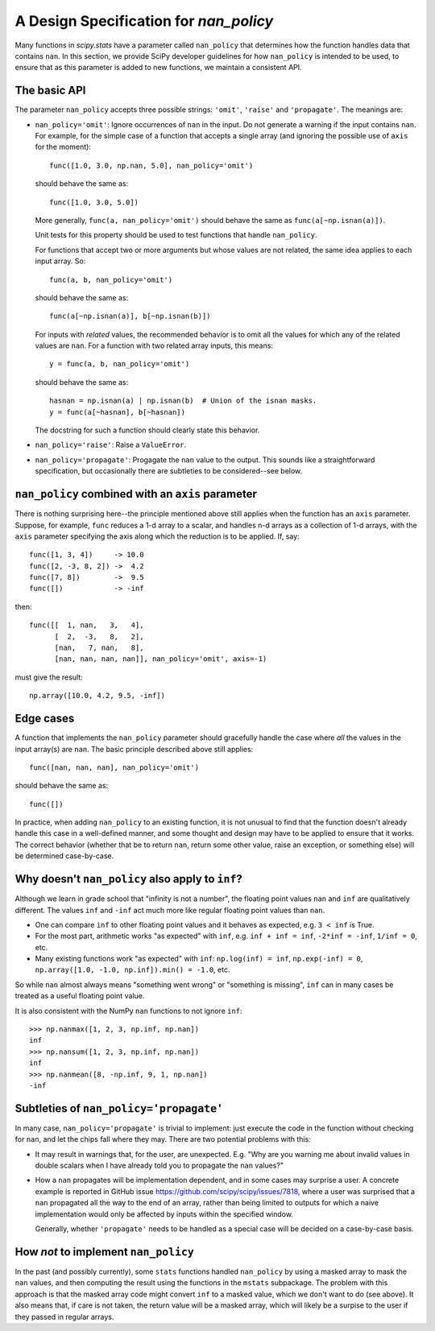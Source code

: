 A Design Specification for `nan_policy`
=======================================

Many functions in `scipy.stats` have a parameter called ``nan_policy``
that determines how the function handles data that contains ``nan``.  In
this section, we provide SciPy developer guidelines for how ``nan_policy``
is intended to be used, to ensure that as this parameter is added to new
functions, we maintain a consistent API.

The basic API
-------------

The parameter ``nan_policy`` accepts three possible strings: ``'omit'``,
``'raise'`` and ``'propagate'``.  The meanings are:

* ``nan_policy='omit'``:
  Ignore occurrences of ``nan`` in the input.  Do not generate a warning
  if the input contains ``nan``. For example, for the simple case of a
  function that accepts a single array (and ignoring the possible use of
  ``axis`` for the moment)::

      func([1.0, 3.0, np.nan, 5.0], nan_policy='omit')

  should behave the same as::

      func([1.0, 3.0, 5.0])

  More generally, ``func(a, nan_policy='omit')`` should behave the same as
  ``func(a[~np.isnan(a)])``.

  Unit tests for this property should be used to test functions that
  handle ``nan_policy``.

  For functions that accept two or more arguments but whose values are
  not related, the same idea applies to each input array.  So::

      func(a, b, nan_policy='omit')

  should behave the same as::

      func(a[~np.isnan(a)], b[~np.isnan(b)])

  For inputs with *related* values, the recommended behavior is to omit
  all the values for which any of the related values are ``nan``.  For
  a function with two related array inputs, this means::

      y = func(a, b, nan_policy='omit')

  should behave the same as::

      hasnan = np.isnan(a) | np.isnan(b)  # Union of the isnan masks.
      y = func(a[~hasnan], b[~hasnan])

  The docstring for such a function should clearly state this behavior.

* ``nan_policy='raise'``:
  Raise a ``ValueError``.
* ``nan_policy='propagate'``:
  Progagate the ``nan`` value to the output.  This sounds like a
  straightforward specification, but occasionally there are subtleties
  to be considered--see below.


``nan_policy`` combined with an ``axis`` parameter
--------------------------------------------------
There is nothing surprising here--the principle mentioned above still
applies when the function has an ``axis`` parameter.  Suppose, for example,
``func`` reduces a 1-d array to a scalar, and handles n-d arrays as a
collection of 1-d arrays, with the ``axis`` parameter specifying the axis
along which the reduction is to be applied.  If, say::

    func([1, 3, 4])     -> 10.0
    func([2, -3, 8, 2]) ->  4.2
    func([7, 8])        ->  9.5
    func([])            -> -inf

then::

    func([[  1, nan,   3,   4],
          [  2,  -3,   8,   2],
          [nan,   7, nan,   8],
          [nan, nan, nan, nan]], nan_policy='omit', axis=-1)

must give the result::

    np.array([10.0, 4.2, 9.5, -inf])


Edge cases
----------
A function that implements the ``nan_policy`` parameter should gracefully
handle the case where *all* the values in the input array(s) are ``nan``.
The basic principle described above still applies::

    func([nan, nan, nan], nan_policy='omit')

should behave the same as::

    func([])

In practice, when adding ``nan_policy`` to an existing function, it is
not unusual to find that the function doesn't already handle this case
in a well-defined manner, and some thought and design may have to be
applied to ensure that it works.  The correct behavior (whether that be
to return ``nan``, return some other value, raise an exception, or something
else) will be determined case-by-case.


Why doesn't ``nan_policy`` also apply to ``inf``?
--------------------------------------------------
Although we learn in grade school that "infinity is not a number", the
floating point values ``nan`` and ``inf`` are qualitatively different.
The values ``inf`` and ``-inf`` act much more like regular floating
point values than ``nan``.

* One can compare ``inf`` to other floating point values and it behaves
  as expected, e.g. ``3 < inf`` is True.
* For the most part, arithmetic works "as expected" with ``inf``,
  e.g. ``inf + inf = inf``, ``-2*inf = -inf``, ``1/inf = 0``,
  etc.
* Many existing functions work "as expected" with ``inf``:
  ``np.log(inf) = inf``, ``np.exp(-inf) = 0``,
  ``np.array([1.0, -1.0, np.inf]).min() = -1.0``, etc.

So while ``nan`` almost always means "something went wrong" or "something
is missing", ``inf`` can in many cases be treated as a useful floating
point value.

It is also consistent with the NumPy ``nan`` functions to not ignore
``inf``::

    >>> np.nanmax([1, 2, 3, np.inf, np.nan])
    inf
    >>> np.nansum([1, 2, 3, np.inf, np.nan])
    inf
    >>> np.nanmean([8, -np.inf, 9, 1, np.nan])
    -inf


Subtleties of ``nan_policy='propagate'``
----------------------------------------
In many case, ``nan_policy='propagate'`` is trivial to implement: just
execute the code in the function without checking for ``nan``, and let the
chips fall where they may.  There are two potential problems with this:

* It may result in warnings that, for the user, are unexpected. E.g. "Why
  are you warning me about invalid values in double scalars when I have
  already told you to propagate the ``nan`` values?"
* How a ``nan`` propagates will be implementation dependent, and in some
  cases may surprise a user.  A concrete example is reported in GitHub
  issue https://github.com/scipy/scipy/issues/7818, where a user was
  surprised that a ``nan`` propagated all the way to the end of an array,
  rather than being limited to outputs for which a naive implementation
  would only be affected by inputs within the specified window.

  Generally, whether ``'propagate'`` needs to be handled as a special
  case will be decided on a case-by-case basis.


How *not* to implement ``nan_policy``
-------------------------------------
In the past (and possibly currently), some ``stats`` functions handled
``nan_policy`` by using a masked array to mask the ``nan`` values, and
then computing the result using the functions in the ``mstats`` subpackage.
The problem with this approach is that the masked array code might convert
``inf`` to a masked value, which we don't want to do (see above).  It also
means that, if care is not taken, the return value will be a masked array,
which will likely be a surpise to the user if they passed in regular arrays.
